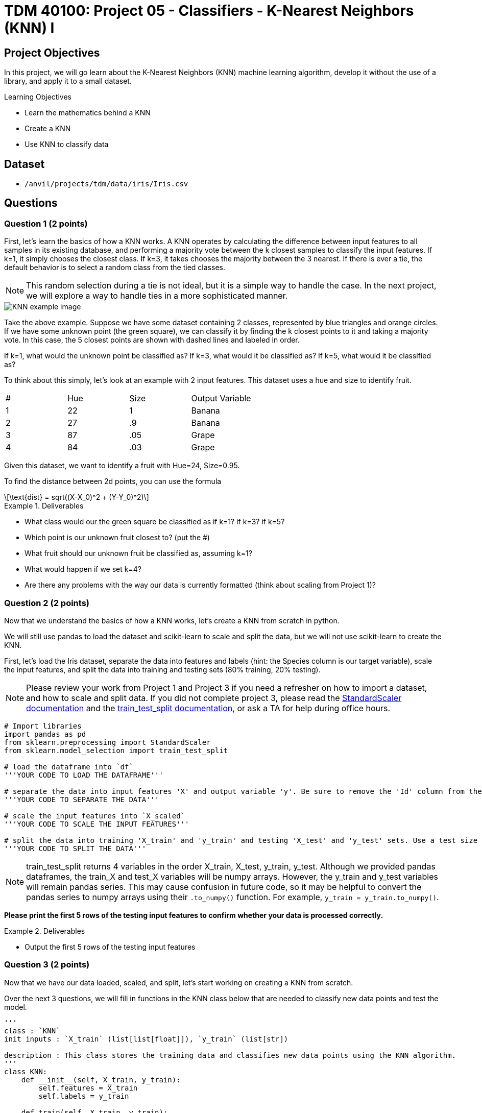 = TDM 40100: Project 05 - Classifiers - K-Nearest Neighbors (KNN) I

== Project Objectives

In this project, we will go learn about the K-Nearest Neighbors (KNN) machine learning algorithm, develop it without the use of a library, and apply it to a small dataset.

.Learning Objectives
****
- Learn the mathematics behind a KNN
- Create a KNN
- Use KNN to classify data
****


== Dataset

- `/anvil/projects/tdm/data/iris/Iris.csv`

== Questions

=== Question 1 (2 points)

First, let's learn the basics of how a KNN works. A KNN operates by calculating the difference between input features to all samples in its existing database, and performing a majority vote between the k closest samples to classify the input features. If k=1, it simply chooses the closest class. If k=3, it takes chooses the majority between the 3 nearest. If there is ever a tie, the default behavior is to select a random class from the tied classes.

[NOTE]
====
This random selection during a tie is not ideal, but it is a simple way to handle the case. In the next project, we will explore a way to handle ties in a more sophisticated manner.
====

image::KNN_example_image.png[]

Take the above example. Suppose we have some dataset containing 2 classes, represented by blue triangles and orange circles. If we have some unknown point (the green square), we can classify it by finding the k closest points to it and taking a majority vote. In this case, the 5 closest points are shown with dashed lines and labeled in order. 

If k=1, what would the unknown point be classified as? If k=3, what would it be classified as? If k=5, what would it be classified as?

To think about this simply, let's look at an example with 2 input features. This dataset uses a hue and size to identify fruit.

[cols=4*]
|===
|#|Hue | Size| Output Variable
|1|22|1|Banana
|2|27|.9|Banana
|3|87|.05|Grape
|4|84|.03|Grape
|===

Given this dataset, we want to identify a fruit with Hue=24, Size=0.95.

To find the distance between 2d points, you can use the formula
[latexmath]
++++
\text{dist} = sqrt((X-X_0)^2 + (Y-Y_0)^2)
++++

.Deliverables
====
- What class would our the green square be classified as if k=1? if k=3? if k=5?
- Which point is our unknown fruit closest to? (put the #)
- What fruit should our unknown fruit be classified as, assuming k=1?
- What would happen if we set k=4?
- Are there any problems with the way our data is currently formatted (think about scaling from Project 1)?
====

=== Question 2 (2 points)

Now that we understand the basics of how a KNN works, let's create a KNN from scratch in python.

We will still use pandas to load the dataset and scikit-learn to scale and split the data, but we will not use scikit-learn to create the KNN.

First, let's load the Iris dataset, separate the data into features and labels (hint: the Species column is our target variable), scale the input features, and split the data into training and testing sets (80% training, 20% testing).

[NOTE]
====
Please review your work from Project 1 and Project 3 if you need a refresher on how to import a dataset, and how to scale and split data. If you did not complete project 3, please read the https://scikit-learn.org/stable/modules/generated/sklearn.preprocessing.StandardScaler.html#sklearn.preprocessing.StandardScaler.fit_transform[StandardScaler documentation] and the https://scikit-learn.org/stable/modules/generated/sklearn.model_selection.train_test_split.html#sklearn.model_selection.train_test_split[train_test_split documentation], or ask a TA for help during office hours.
====


[source,python]
----
# Import libraries
import pandas as pd
from sklearn.preprocessing import StandardScaler
from sklearn.model_selection import train_test_split

# load the dataframe into `df`
'''YOUR CODE TO LOAD THE DATAFRAME'''

# separate the data into input features 'X' and output variable 'y'. Be sure to remove the 'Id' column from the input features
'''YOUR CODE TO SEPARATE THE DATA'''

# scale the input features into `X_scaled`
'''YOUR CODE TO SCALE THE INPUT FEATURES'''

# split the data into training 'X_train' and 'y_train' and testing 'X_test' and 'y_test' sets. Use a test size of 0.2 and random state of 42
'''YOUR CODE TO SPLIT THE DATA'''
----
[NOTE]
====
train_test_split returns 4 variables in the order X_train, X_test, y_train, y_test. Although we provided pandas dataframes, the train_X and test_X variables will be numpy arrays. However, the y_train and y_test variables will remain pandas series. This may cause confusion in future code, so it may be helpful to convert the pandas series to numpy arrays using their `.to_numpy()` function. For example, `y_train = y_train.to_numpy()`.
====

*Please print the first 5 rows of the testing input features to confirm whether your data is processed correctly.*

.Deliverables
====
- Output the first 5 rows of the testing input features
====

=== Question 3 (2 points)

Now that we have our data loaded, scaled, and split, let's start working on creating a KNN from scratch.

Over the next 3 questions, we will fill in functions in the KNN class below that are needed to classify new data points and test the model.

[source,python]
----
'''
class : `KNN`
init inputs : `X_train` (list[list[float]]), `y_train` (list[str])

description : This class stores the training data and classifies new data points using the KNN algorithm.
'''
class KNN:
    def __init__(self, X_train, y_train):
        self.features = X_train
        self.labels = y_train
    
    def train(self, X_train, y_train):
        self.features = X_train
        self.labels = y_train

    def euc_dist(self, point1, point2):
        '''YOUR CODE TO CALCULATE THE EUCLIDEAN DISTANCE'''
        pass
    
    def classify(self, new_point, k=1):
        '''YOUR CODE TO CLASSIFY A NEW POINT'''
        pass

    def test(self, X_test, y_test, k=1):
        '''YOUR CODE TO TEST THE MODEL'''
        pass
----

First, let's fill in the `euc_dist` function that calculates the Euclidean distance between two n-dimensional points. The formula for the Euclidean distance between two points is
latexmath:[dist = sqrt((X_1-X_2)^2 + (Y_1-Y_2)^2 + ... + (Z_1-Z_2)^2)]
where X, Y, Z, etc. are the n-dimensional coordinates of the two points.

We can imagine each row in our dataset as a point in n-dimensional space, where n is the number of input features. The Euclidean distance between two points is the straight-line distance between them. It can be difficult to visualize in higher dimensions, but the formula remains the same.

The inputs for this function are `point1` and `point2`, which are each rows from our dataset. The output should be the float value of the Euclidean distance between the two points.

[NOTE]
====
With pandas dataframes, you can perform operations between rows. For example, if you have `row1` and `row2`, you can calculate the difference between them by running `row1 - row2`. This will return a new row with the differences between the two rows. This will be useful for calculating the Euclidean distance between two points.
====

One thing that you should learn how to do is test functions you right. Instead of creating the whole KNN and making sure the code works at the very end, it is important to test each piece of code as we right it. We can create test cases to see if our function is working as expected. Some test cases have been provided to you below. For this function, please create 2-3 test cases of your own to ensure that your function works as expected.

[NOTE]
====
In python, we can use the `assert` statement for test cases. If we assert an expression that results in true, the code will continue like nothing happened. However, if the expression results in false, we will receive an `AssertionError`, notifying us that our function is not working as expected.
====

[source,python]
----
import numpy as np
# make a knn object
knn = KNN(X_train, y_train)
# test the euc_dist function
assert knn.euc_dist(np.array([1,2,3]), np.array([1,2,3])) == 0
assert knn.euc_dist(np.array([1,2,3]), np.array([1,2,4])) == 1
assert knn.euc_dist(np.array([0,0]), np.array([3,4])) == 5
# your test cases here:

----

*To test that your function works, calculate the Euclidean distance between the first two rows of the training input features by running the code below.*

[source,python]
----
# make a knn object
knn = KNN(X_train, y_train)
print(knn.euc_dist(X_train[0], X_train[1]))
----

.Deliverables
====
- Your own test cases for the `euc_dist` function
- Output of calculating the euclidean distance between the first two rows of the training input features
====

=== Question 4 (2 points)

Now that we have a function to calculate the Euclidean distance between two points, let's work on the `classify` function, which will classify a new point using the KNN algorithm.

To classify a point, we need to calculate the Euclidean distance between the new point and all points in the training data. Then, we can find the `k` closest points and take a majority vote to classify the new point.

Fill in the `classify` function to classify a new point using the KNN algorithm. If there is a tie, randomly select a class.

[IMPORTANT]
====
Since our features and labels are stored in separate variables, it is recommended that you use the `zip` function to iterate over both lists simultaneously. For example, given A=[1,2,3,4] and B=[5,6,7,8], you can use zip(A,B) to create a list [(1,5), (2,6), (3,7), (4,8)]. This will allow you to repackage the features and labels into a single list.
====

[NOTE]
====
To find the `k` closest points, we recommend you to use the `sorted` function with a lambda function as the key. For example, to sort a list in ascending order, you can run `sorted(list, key=lambda x: 'some function involving element x')`. This lambda essentially says for each element x in the list, get a value by running some function and sort based on that value. Another hint is that the 'some function involving element x' should be a function you wrote in the last question...
====

Below is some pseudocode to help you get started on the `classify` function.
[source,python]
----
def classify(self, new_point, k=1):
    # combine features and labels into a single list
    ### YOUR CODE HERE ###

    # sort the list by the euclidean distance between each point and the new point
    ### YOUR CODE HERE ###

    # get the k closest points
    ### YOUR CODE HERE ###

    # get the labels of the k closest points
    ### YOUR CODE HERE ###

    # find the majority class
    ### YOUR CODE HERE ###
----


*To test that your function works, classify the first row of the testing input features using the KNN algorithm with k=3 by running the code below. You should get a classification of `Iris-versicolor`*

[source,python]
----
# make a knn object
knn = KNN(X_train, y_train)
print(knn.classify(X_test[0], k=3))
----

.Deliverables
====
- Classification of the first row of the testing input features using the KNN algorithm with k=3
====

=== Question 5 (2 points)

Now that we are able to classify a single point, let's work on the `test` function, which will test the model on a dataframe of input features and output variables.

For this function, we simply need to iterate over all points in our input features, classify each point, and compare their classification to the actual output variable. We can then calculate the accuracy of our model by dividing the number of correct classifications by the total number of classifications.

Below is some pseudocode to help you get started on the `test` function.
[source,python]
----
def test(self, X_test, y_test, k=1):
    # for each point in X_test
    ### YOUR CODE HERE ###
        # classify the point
        ### YOUR CODE HERE ###

        # compare the classification to the actual output variable
        # if the classification is correct, increment a counter
        ### YOUR CODE HERE ###

    # calculate and return the accuracy of the model
    ### YOUR CODE HERE ###
----
*To test that your function works, test the model on the testing input features and output variables using the KNN algorithm with k=1 by running the code below. You should get an accuracy of 0.9666666666666667*

[source,python]
----
# make a knn object
knn = KNN(X_train, y_train)
print(knn.test(X_test, y_test, k=1))
----

.Deliverables
====
- Accuracy of the model on the testing input features and output variables using the KNN algorithm with k=1
====

=== Question 6 (2 points)

Let's check how the KNN performs on a different dataset. Load the white wine quality dataset from `/anvil/projects/tdm/data/wine_quality/winequality-white.csv`

[NOTE]
====
This dataset is delimited with semicolons, not commas. We can specify this when loading the dataset by setting the `sep` parameter of the `pd.read_csv` function to `;`. Additionally, as the column names are surrounded by quotes, we can set the `quotechar` parameter to `"` to remove the quotes from the column names.
====

With this dataset, we want to classify the `quality` column based on the other columns.

Be sure to scale and split the data as you did in Question 2. Use a test size of 0.15 and a random state of 20 to split the data.

Then, create a KNN object, train the model, and test the model on the testing input features and output variables using the KNN algorithm with k=3. Output the accuracy of the model.

.Deliverables
====
- Accuracy of the model on the white wine quality dataset using the KNN algorithm with k=3
====

==== Question 7 (2 points)

Can you think of any potential problems with the way we are classifying a new point? Can you think of any ways we can modify the algorithm to improve its performance? (Hint: think about feature engineering, think about how we choose given k neighbors, think about ties, etc.)

.Deliverables
====
- Your response to the above question.
====

== Submitting your Work

.Items to submit
====
- firstname_lastname_project5.ipynb
====

[WARNING]
====
You _must_ double check your `.ipynb` after submitting it in gradescope. A _very_ common mistake is to assume that your `.ipynb` file has been rendered properly and contains your code, markdown, and code output even though it may not. **Please** take the time to double check your work. See https://the-examples-book.com/projects/submissions[here] for instructions on how to double check this.

You **will not** receive full credit if your `.ipynb` file does not contain all of the information you expect it to, or if it does not render properly in Gradescope. Please ask a TA if you need help with this.
====